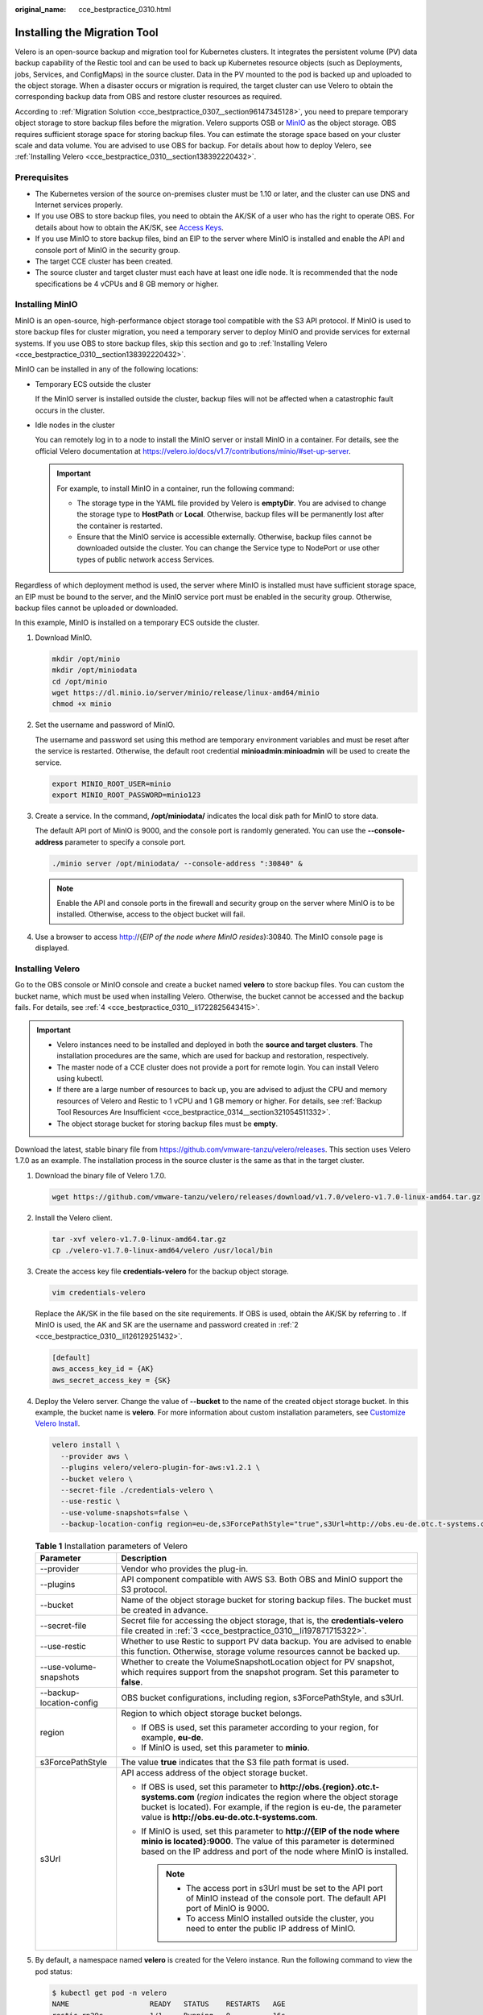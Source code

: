 :original_name: cce_bestpractice_0310.html

.. _cce_bestpractice_0310:

Installing the Migration Tool
=============================

Velero is an open-source backup and migration tool for Kubernetes clusters. It integrates the persistent volume (PV) data backup capability of the Restic tool and can be used to back up Kubernetes resource objects (such as Deployments, jobs, Services, and ConfigMaps) in the source cluster. Data in the PV mounted to the pod is backed up and uploaded to the object storage. When a disaster occurs or migration is required, the target cluster can use Velero to obtain the corresponding backup data from OBS and restore cluster resources as required.

According to :ref:`Migration Solution <cce_bestpractice_0307__section96147345128>`, you need to prepare temporary object storage to store backup files before the migration. Velero supports OSB or `MinIO <https://min.io/>`__ as the object storage. OBS requires sufficient storage space for storing backup files. You can estimate the storage space based on your cluster scale and data volume. You are advised to use OBS for backup. For details about how to deploy Velero, see :ref:`Installing Velero <cce_bestpractice_0310__section138392220432>`.

Prerequisites
-------------

-  The Kubernetes version of the source on-premises cluster must be 1.10 or later, and the cluster can use DNS and Internet services properly.
-  If you use OBS to store backup files, you need to obtain the AK/SK of a user who has the right to operate OBS. For details about how to obtain the AK/SK, see `Access Keys <https://docs.otc.t-systems.com/en-us/usermanual/ac/en-us_topic_0046606340.html>`__.
-  If you use MinIO to store backup files, bind an EIP to the server where MinIO is installed and enable the API and console port of MinIO in the security group.
-  The target CCE cluster has been created.
-  The source cluster and target cluster must each have at least one idle node. It is recommended that the node specifications be 4 vCPUs and 8 GB memory or higher.

Installing MinIO
----------------

MinIO is an open-source, high-performance object storage tool compatible with the S3 API protocol. If MinIO is used to store backup files for cluster migration, you need a temporary server to deploy MinIO and provide services for external systems. If you use OBS to store backup files, skip this section and go to :ref:`Installing Velero <cce_bestpractice_0310__section138392220432>`.

MinIO can be installed in any of the following locations:

-  Temporary ECS outside the cluster

   If the MinIO server is installed outside the cluster, backup files will not be affected when a catastrophic fault occurs in the cluster.

-  Idle nodes in the cluster

   You can remotely log in to a node to install the MinIO server or install MinIO in a container. For details, see the official Velero documentation at https://velero.io/docs/v1.7/contributions/minio/#set-up-server.

   .. important::

      For example, to install MinIO in a container, run the following command:

      -  The storage type in the YAML file provided by Velero is **emptyDir**. You are advised to change the storage type to **HostPath** or **Local**. Otherwise, backup files will be permanently lost after the container is restarted.
      -  Ensure that the MinIO service is accessible externally. Otherwise, backup files cannot be downloaded outside the cluster. You can change the Service type to NodePort or use other types of public network access Services.

Regardless of which deployment method is used, the server where MinIO is installed must have sufficient storage space, an EIP must be bound to the server, and the MinIO service port must be enabled in the security group. Otherwise, backup files cannot be uploaded or downloaded.

In this example, MinIO is installed on a temporary ECS outside the cluster.

#. Download MinIO.

   .. code-block::

      mkdir /opt/minio
      mkdir /opt/miniodata
      cd /opt/minio
      wget https://dl.minio.io/server/minio/release/linux-amd64/minio
      chmod +x minio

#. .. _cce_bestpractice_0310__li126129251432:

   Set the username and password of MinIO.

   The username and password set using this method are temporary environment variables and must be reset after the service is restarted. Otherwise, the default root credential **minioadmin:minioadmin** will be used to create the service.

   .. code-block::

      export MINIO_ROOT_USER=minio
      export MINIO_ROOT_PASSWORD=minio123

#. Create a service. In the command, **/opt/miniodata/** indicates the local disk path for MinIO to store data.

   The default API port of MinIO is 9000, and the console port is randomly generated. You can use the **--console-address** parameter to specify a console port.

   .. code-block::

      ./minio server /opt/miniodata/ --console-address ":30840" &

   .. note::

      Enable the API and console ports in the firewall and security group on the server where MinIO is to be installed. Otherwise, access to the object bucket will fail.

#. Use a browser to access http://{*EIP of the node where MinIO resides*}:30840. The MinIO console page is displayed.

.. _cce_bestpractice_0310__section138392220432:

Installing Velero
-----------------

Go to the OBS console or MinIO console and create a bucket named **velero** to store backup files. You can custom the bucket name, which must be used when installing Velero. Otherwise, the bucket cannot be accessed and the backup fails. For details, see :ref:`4 <cce_bestpractice_0310__li1722825643415>`.

.. important::

   -  Velero instances need to be installed and deployed in both the **source and target clusters**. The installation procedures are the same, which are used for backup and restoration, respectively.
   -  The master node of a CCE cluster does not provide a port for remote login. You can install Velero using kubectl.
   -  If there are a large number of resources to back up, you are advised to adjust the CPU and memory resources of Velero and Restic to 1 vCPU and 1 GB memory or higher. For details, see :ref:`Backup Tool Resources Are Insufficient <cce_bestpractice_0314__section321054511332>`.
   -  The object storage bucket for storing backup files must be **empty**.

Download the latest, stable binary file from https://github.com/vmware-tanzu/velero/releases. This section uses Velero 1.7.0 as an example. The installation process in the source cluster is the same as that in the target cluster.

#. Download the binary file of Velero 1.7.0.

   .. code-block::

      wget https://github.com/vmware-tanzu/velero/releases/download/v1.7.0/velero-v1.7.0-linux-amd64.tar.gz

#. Install the Velero client.

   .. code-block::

      tar -xvf velero-v1.7.0-linux-amd64.tar.gz
      cp ./velero-v1.7.0-linux-amd64/velero /usr/local/bin

#. .. _cce_bestpractice_0310__li197871715322:

   Create the access key file **credentials-velero** for the backup object storage.

   .. code-block::

      vim credentials-velero

   Replace the AK/SK in the file based on the site requirements. If OBS is used, obtain the AK/SK by referring to . If MinIO is used, the AK and SK are the username and password created in :ref:`2 <cce_bestpractice_0310__li126129251432>`.

   .. code-block::

      [default]
      aws_access_key_id = {AK}
      aws_secret_access_key = {SK}

#. .. _cce_bestpractice_0310__li1722825643415:

   Deploy the Velero server. Change the value of **--bucket** to the name of the created object storage bucket. In this example, the bucket name is **velero**. For more information about custom installation parameters, see `Customize Velero Install <https://velero.io/docs/v1.7/customize-installation/>`__.

   .. code-block::

      velero install \
        --provider aws \
        --plugins velero/velero-plugin-for-aws:v1.2.1 \
        --bucket velero \
        --secret-file ./credentials-velero \
        --use-restic \
        --use-volume-snapshots=false \
        --backup-location-config region=eu-de,s3ForcePathStyle="true",s3Url=http://obs.eu-de.otc.t-systems.com

   .. table:: **Table 1** Installation parameters of Velero

      +-----------------------------------+--------------------------------------------------------------------------------------------------------------------------------------------------------------------------------------------------------------------------------------------------------------------+
      | Parameter                         | Description                                                                                                                                                                                                                                                        |
      +===================================+====================================================================================================================================================================================================================================================================+
      | --provider                        | Vendor who provides the plug-in.                                                                                                                                                                                                                                   |
      +-----------------------------------+--------------------------------------------------------------------------------------------------------------------------------------------------------------------------------------------------------------------------------------------------------------------+
      | --plugins                         | API component compatible with AWS S3. Both OBS and MinIO support the S3 protocol.                                                                                                                                                                                  |
      +-----------------------------------+--------------------------------------------------------------------------------------------------------------------------------------------------------------------------------------------------------------------------------------------------------------------+
      | --bucket                          | Name of the object storage bucket for storing backup files. The bucket must be created in advance.                                                                                                                                                                 |
      +-----------------------------------+--------------------------------------------------------------------------------------------------------------------------------------------------------------------------------------------------------------------------------------------------------------------+
      | --secret-file                     | Secret file for accessing the object storage, that is, the **credentials-velero** file created in :ref:`3 <cce_bestpractice_0310__li197871715322>`.                                                                                                                |
      +-----------------------------------+--------------------------------------------------------------------------------------------------------------------------------------------------------------------------------------------------------------------------------------------------------------------+
      | --use-restic                      | Whether to use Restic to support PV data backup. You are advised to enable this function. Otherwise, storage volume resources cannot be backed up.                                                                                                                 |
      +-----------------------------------+--------------------------------------------------------------------------------------------------------------------------------------------------------------------------------------------------------------------------------------------------------------------+
      | --use-volume-snapshots            | Whether to create the VolumeSnapshotLocation object for PV snapshot, which requires support from the snapshot program. Set this parameter to **false**.                                                                                                            |
      +-----------------------------------+--------------------------------------------------------------------------------------------------------------------------------------------------------------------------------------------------------------------------------------------------------------------+
      | --backup-location-config          | OBS bucket configurations, including region, s3ForcePathStyle, and s3Url.                                                                                                                                                                                          |
      +-----------------------------------+--------------------------------------------------------------------------------------------------------------------------------------------------------------------------------------------------------------------------------------------------------------------+
      | region                            | Region to which object storage bucket belongs.                                                                                                                                                                                                                     |
      |                                   |                                                                                                                                                                                                                                                                    |
      |                                   | -  If OBS is used, set this parameter according to your region, for example, **eu-de**.                                                                                                                                                                            |
      |                                   | -  If MinIO is used, set this parameter to **minio**.                                                                                                                                                                                                              |
      +-----------------------------------+--------------------------------------------------------------------------------------------------------------------------------------------------------------------------------------------------------------------------------------------------------------------+
      | s3ForcePathStyle                  | The value **true** indicates that the S3 file path format is used.                                                                                                                                                                                                 |
      +-----------------------------------+--------------------------------------------------------------------------------------------------------------------------------------------------------------------------------------------------------------------------------------------------------------------+
      | s3Url                             | API access address of the object storage bucket.                                                                                                                                                                                                                   |
      |                                   |                                                                                                                                                                                                                                                                    |
      |                                   | -  If OBS is used, set this parameter to **http://obs.{region}.otc.t-systems.com** (*region* indicates the region where the object storage bucket is located). For example, if the region is eu-de, the parameter value is **http://obs.eu-de.otc.t-systems.com**. |
      |                                   | -  If MinIO is used, set this parameter to **http://{EIP of the node where minio is located}:9000**. The value of this parameter is determined based on the IP address and port of the node where MinIO is installed.                                              |
      |                                   |                                                                                                                                                                                                                                                                    |
      |                                   |    .. note::                                                                                                                                                                                                                                                       |
      |                                   |                                                                                                                                                                                                                                                                    |
      |                                   |       -  The access port in s3Url must be set to the API port of MinIO instead of the console port. The default API port of MinIO is 9000.                                                                                                                         |
      |                                   |       -  To access MinIO installed outside the cluster, you need to enter the public IP address of MinIO.                                                                                                                                                          |
      +-----------------------------------+--------------------------------------------------------------------------------------------------------------------------------------------------------------------------------------------------------------------------------------------------------------------+

#. By default, a namespace named **velero** is created for the Velero instance. Run the following command to view the pod status:

   .. code-block::

      $ kubectl get pod -n velero
      NAME                   READY   STATUS    RESTARTS   AGE
      restic-rn29c           1/1     Running   0          16s
      velero-c9ddd56-tkzpk   1/1     Running   0          16s

   .. note::

      To prevent memory insufficiency during backup in the actual production environment, you are advised to change the CPU and memory allocated to Restic and Velero by referring to :ref:`Backup Tool Resources Are Insufficient <cce_bestpractice_0314__section321054511332>`.

#. Check the interconnection between Velero and the object storage and ensure that the status is **Available**.

   .. code-block::

      $ velero backup-location get
      NAME      PROVIDER   BUCKET/PREFIX   PHASE       LAST VALIDATED                  ACCESS MODE   DEFAULT
      default   aws        velero          Available   2021-10-22 15:21:12 +0800 CST   ReadWrite     true
